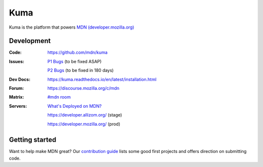 ====
Kuma
====

.. image:: https://github.com/mdn/kuma/workflows/Docker%20Testing/badge.svg
   :target: https://github.com/mdn/kuma/actions?query=workflow%3A%22Docker+Testing%22
   :alt: Python Lints

.. image:: https://github.com/mdn/kuma/workflows/Python%20Lints/badge.svg
   :target: https://github.com/mdn/kuma/actions?query=workflow%3A%22Python+Lints%22
   :alt: Python Lints

.. image:: https://github.com/mdn/kuma/workflows/JavaScript%20Lints/badge.svg
   :target: https://github.com/mdn/kuma/actions?query=workflow%3A%22JavaScript+Lints%22
   :alt: JavaScript Lints

.. image:: https://github.com/mdn/kuma/workflows/Documentation%20Build/badge.svg
   :target: https://github.com/mdn/kuma/actions?query=workflow%3A%22Documentation+Build%22
   :alt: Documentation Build

.. image:: https://codecov.io/github/mdn/kuma/coverage.svg?branch=master
   :target: https://codecov.io/github/mdn/kuma?branch=master
   :alt: Code Coverage Status

.. image:: http://img.shields.io/badge/license-MPL2-blue.svg
   :target: https://raw.githubusercontent.com/mdn/kuma/master/LICENSE
   :alt: License

.. image:: https://img.shields.io/badge/whatsdeployed-stage,prod-green.svg
   :target: https://whatsdeployed.io/s/HC0/mdn/kuma
   :alt: What's deployed on stage,prod?

.. Omit badges from docs

Kuma is the platform that powers `MDN (developer.mozilla.org)
<https://developer.mozilla.org>`_

Development
===========

:Code:          https://github.com/mdn/kuma
:Issues:        `P1 Bugs`_ (to be fixed ASAP)

                `P2 Bugs`_ (to be fixed in 180 days)

:Dev Docs:      https://kuma.readthedocs.io/en/latest/installation.html
:Forum:         https://discourse.mozilla.org/c/mdn
:Matrix:        `#mdn room`_
:Servers:       `What's Deployed on MDN?`_

                https://developer.allizom.org/ (stage)

                https://developer.mozilla.org/ (prod)

.. _`P1 Bugs`: https://github.com/mdn/kuma/issues?q=is%3Aopen+is%3Aissue+label%3Ap1
.. _`P2 Bugs`: https://github.com/mdn/kuma/issues?q=is%3Aopen+is%3Aissue+label%3Ap2
.. _`What's Deployed on MDN?`: https://whatsdeployed.io/s/HC0/mdn/kuma
.. _`#mdn room`: https://chat.mozilla.org/#/room/#mdn:mozilla.org


Getting started
===============

Want to help make MDN great? Our `contribution guide
<https://github.com/mdn/kuma/blob/master/CONTRIBUTING.md>`_ lists some good
first projects and offers direction on submitting code.
